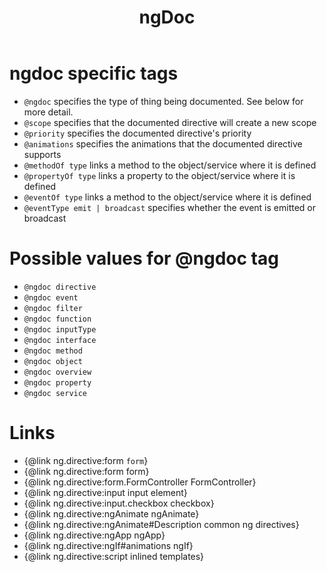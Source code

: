 #+TITLE: ngDoc
#+CATEGORY: JavaScript
#+COMMAND: ngdoc
#+SOURCE: https://raw.githubusercontent.com/ITesic/ngdoc-cheatsheet/master/README.md
#+DESCRIPTION: Cheatsheet for AngularJS documentation (ngdoc)

* ngdoc specific tags

- ~@ngdoc~ 	specifies the type of thing being documented. See below for more detail.
- ~@scope~ 	specifies that the documented directive will create a new scope
- ~@priority~ 	specifies the documented directive's priority
- ~@animations~ 	specifies the animations that the documented directive supports
- ~@methodOf type~ 	links a method to the object/service where it is defined
- ~@propertyOf type~	links a property to the object/service where it is defined
- ~@eventOf type~ 	links a method to the object/service where it is defined
- ~@eventType emit | broadcast~	specifies whether the event is emitted or broadcast

* Possible values for @ngdoc tag

 - ~@ngdoc directive~
 - ~@ngdoc event~
 - ~@ngdoc filter~
 - ~@ngdoc function~
 - ~@ngdoc inputType~
 - ~@ngdoc interface~
 - ~@ngdoc method~
 - ~@ngdoc object~
 - ~@ngdoc overview~
 - ~@ngdoc property~
 - ~@ngdoc service~
 
* Links

- {@link ng.directive:form ~form~}
- {@link ng.directive:form form}
- {@link ng.directive:form.FormController FormController}
- {@link ng.directive:input input element}
- {@link ng.directive:input.checkbox checkbox}
- {@link ng.directive:ngAnimate ngAnimate}
- {@link ng.directive:ngAnimate#Description common ng directives}
- {@link ng.directive:ngApp ngApp}
- {@link ng.directive:ngIf#animations ngIf}
- {@link ng.directive:script inlined templates}
